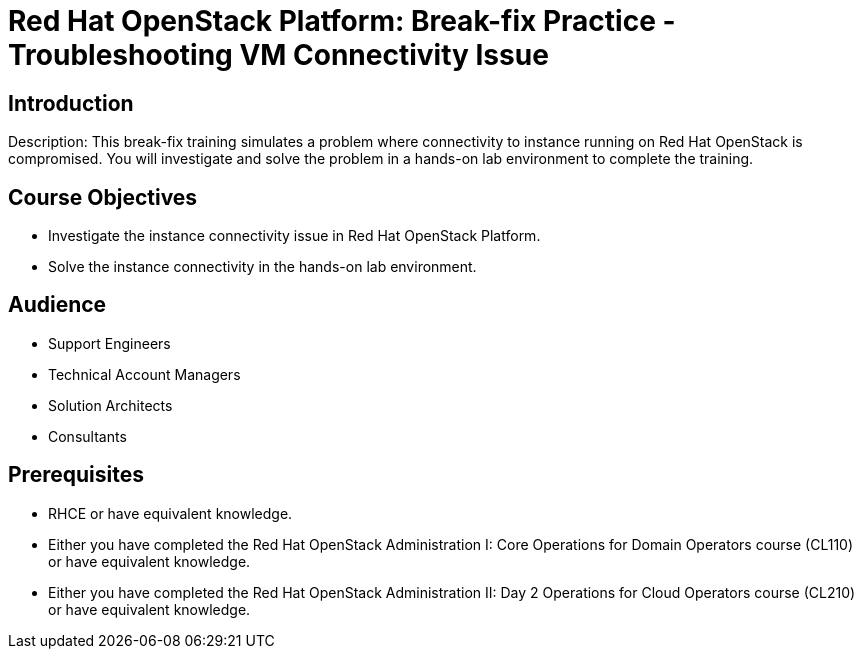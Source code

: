 = Red Hat OpenStack Platform: Break-fix Practice - Troubleshooting VM Connectivity Issue
:navtitle: Home

== Introduction

Description:
This break-fix training simulates a problem where connectivity to instance running on Red Hat OpenStack is compromised. You will investigate and solve the problem in a hands-on lab environment to complete the training.


== Course Objectives

* Investigate the instance connectivity issue in Red Hat OpenStack Platform.
* Solve the instance connectivity in the hands-on lab environment.


== Audience

* Support Engineers
* Technical Account Managers
* Solution Architects
* Consultants

== Prerequisites

* RHCE or have equivalent knowledge.
* Either you have completed the Red Hat OpenStack Administration I: Core Operations for Domain Operators course (CL110) or have equivalent knowledge.
* Either you have completed the Red Hat OpenStack Administration II: Day 2 Operations for Cloud Operators course (CL210) or have equivalent knowledge.

